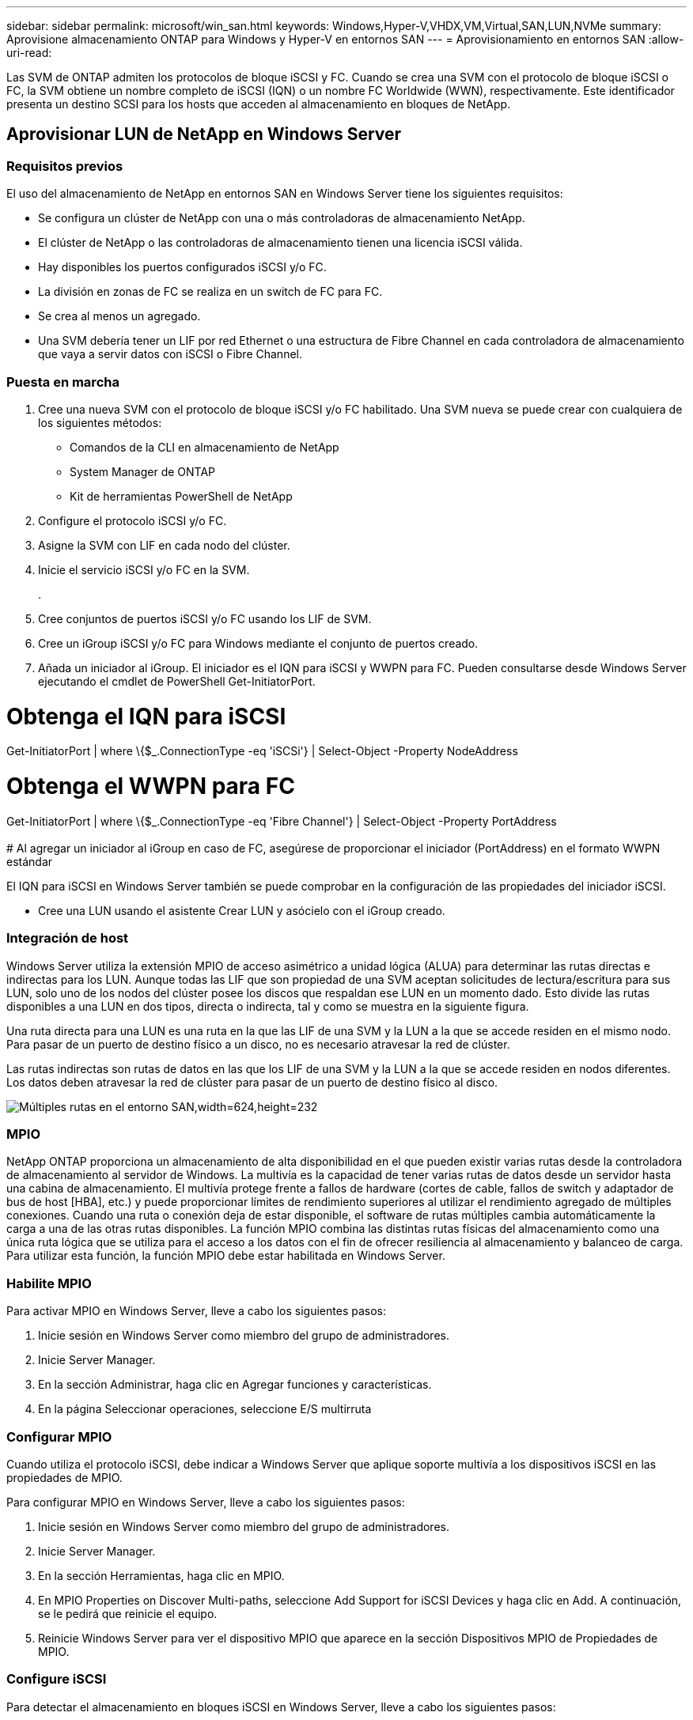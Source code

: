 ---
sidebar: sidebar 
permalink: microsoft/win_san.html 
keywords: Windows,Hyper-V,VHDX,VM,Virtual,SAN,LUN,NVMe 
summary: Aprovisione almacenamiento ONTAP para Windows y Hyper-V en entornos SAN 
---
= Aprovisionamiento en entornos SAN
:allow-uri-read: 


[role="lead"]
Las SVM de ONTAP admiten los protocolos de bloque iSCSI y FC. Cuando se crea una SVM con el protocolo de bloque iSCSI o FC, la SVM obtiene un nombre completo de iSCSI (IQN) o un nombre FC Worldwide (WWN), respectivamente. Este identificador presenta un destino SCSI para los hosts que acceden al almacenamiento en bloques de NetApp.



== Aprovisionar LUN de NetApp en Windows Server



=== Requisitos previos

El uso del almacenamiento de NetApp en entornos SAN en Windows Server tiene los siguientes requisitos:

* Se configura un clúster de NetApp con una o más controladoras de almacenamiento NetApp.
* El clúster de NetApp o las controladoras de almacenamiento tienen una licencia iSCSI válida.
* Hay disponibles los puertos configurados iSCSI y/o FC.
* La división en zonas de FC se realiza en un switch de FC para FC.
* Se crea al menos un agregado.
* Una SVM debería tener un LIF por red Ethernet o una estructura de Fibre Channel en cada controladora de almacenamiento que vaya a servir datos con iSCSI o Fibre Channel.




=== Puesta en marcha

. Cree una nueva SVM con el protocolo de bloque iSCSI y/o FC habilitado. Una SVM nueva se puede crear con cualquiera de los siguientes métodos:
+
** Comandos de la CLI en almacenamiento de NetApp
** System Manager de ONTAP
** Kit de herramientas PowerShell de NetApp




. Configure el protocolo iSCSI y/o FC.
. Asigne la SVM con LIF en cada nodo del clúster.
. Inicie el servicio iSCSI y/o FC en la SVM.
+
.

. Cree conjuntos de puertos iSCSI y/o FC usando los LIF de SVM.
. Cree un iGroup iSCSI y/o FC para Windows mediante el conjunto de puertos creado.
. Añada un iniciador al iGroup. El iniciador es el IQN para iSCSI y WWPN para FC. Pueden consultarse desde Windows Server ejecutando el cmdlet de PowerShell Get-InitiatorPort.




= Obtenga el IQN para iSCSI +

Get-InitiatorPort | where \{$_.ConnectionType -eq 'iSCSi'} | Select-Object -Property NodeAddress



= Obtenga el WWPN para FC +

Get-InitiatorPort | where \{$_.ConnectionType -eq 'Fibre Channel'} | Select-Object -Property PortAddress +
 +
# Al agregar un iniciador al iGroup en caso de FC, asegúrese de proporcionar el iniciador (PortAddress) en el formato WWPN estándar

El IQN para iSCSI en Windows Server también se puede comprobar en la configuración de las propiedades del iniciador iSCSI.

* Cree una LUN usando el asistente Crear LUN y asócielo con el iGroup creado.




=== Integración de host

Windows Server utiliza la extensión MPIO de acceso asimétrico a unidad lógica (ALUA) para determinar las rutas directas e indirectas para los LUN. Aunque todas las LIF que son propiedad de una SVM aceptan solicitudes de lectura/escritura para sus LUN, solo uno de los nodos del clúster posee los discos que respaldan ese LUN en un momento dado. Esto divide las rutas disponibles a una LUN en dos tipos, directa o indirecta, tal y como se muestra en la siguiente figura.

Una ruta directa para una LUN es una ruta en la que las LIF de una SVM y la LUN a la que se accede residen en el mismo nodo. Para pasar de un puerto de destino físico a un disco, no es necesario atravesar la red de clúster.

Las rutas indirectas son rutas de datos en las que los LIF de una SVM y la LUN a la que se accede residen en nodos diferentes. Los datos deben atravesar la red de clúster para pasar de un puerto de destino físico al disco.

image:win_image3.png["Múltiples rutas en el entorno SAN,width=624,height=232"]



=== MPIO

NetApp ONTAP proporciona un almacenamiento de alta disponibilidad en el que pueden existir varias rutas desde la controladora de almacenamiento al servidor de Windows. La multivía es la capacidad de tener varias rutas de datos desde un servidor hasta una cabina de almacenamiento. El multivía protege frente a fallos de hardware (cortes de cable, fallos de switch y adaptador de bus de host [HBA], etc.) y puede proporcionar límites de rendimiento superiores al utilizar el rendimiento agregado de múltiples conexiones. Cuando una ruta o conexión deja de estar disponible, el software de rutas múltiples cambia automáticamente la carga a una de las otras rutas disponibles. La función MPIO combina las distintas rutas físicas del almacenamiento como una única ruta lógica que se utiliza para el acceso a los datos con el fin de ofrecer resiliencia al almacenamiento y balanceo de carga. Para utilizar esta función, la función MPIO debe estar habilitada en Windows Server.



=== Habilite MPIO

Para activar MPIO en Windows Server, lleve a cabo los siguientes pasos:

. Inicie sesión en Windows Server como miembro del grupo de administradores.


. Inicie Server Manager.
. En la sección Administrar, haga clic en Agregar funciones y características.
. En la página Seleccionar operaciones, seleccione E/S multirruta




=== Configurar MPIO

Cuando utiliza el protocolo iSCSI, debe indicar a Windows Server que aplique soporte multivía a los dispositivos iSCSI en las propiedades de MPIO.

Para configurar MPIO en Windows Server, lleve a cabo los siguientes pasos:

. Inicie sesión en Windows Server como miembro del grupo de administradores.


. Inicie Server Manager.
. En la sección Herramientas, haga clic en MPIO.
. En MPIO Properties on Discover Multi-paths, seleccione Add Support for iSCSI Devices y haga clic en Add. A continuación, se le pedirá que reinicie el equipo.
. Reinicie Windows Server para ver el dispositivo MPIO que aparece en la sección Dispositivos MPIO de Propiedades de MPIO.




=== Configure iSCSI

Para detectar el almacenamiento en bloques iSCSI en Windows Server, lleve a cabo los siguientes pasos:

. Inicie sesión en Windows Server como miembro del grupo de administradores.


. Inicie Server Manager.
. En la sección Herramientas, haga clic en Iniciador iSCSI.
. En la pestaña Discovery, haga clic en Discover Portal.
. Proporcione la dirección IP de las LIF asociadas con la SVM creada para el almacenamiento de NetApp para el protocolo SAN. Haga clic en Avanzado, configure la información en la ficha General y haga clic en Aceptar.
. El iniciador iSCSI detecta automáticamente el destino iSCSI y lo muestra en la pestaña Destinos.
. Seleccione el destino iSCSI en los destinos detectados. Haga clic en Conectar para abrir la ventana Conectar con destino.
. Debe crear varias sesiones desde el host de Windows Server a los LIF iSCSI de destino en el clúster de almacenamiento de NetApp. Para ello, lleve a cabo los siguientes pasos:


. En la ventana Conectar a destino, seleccione Habilitar MPIO y haga clic en Avanzado.
. En Configuración avanzada, en la pestaña General, seleccione el adaptador local como iniciador iSCSI de Microsoft y seleccione la IP de iniciador y la IP de portal de destino.
. También debe conectarse mediante la segunda ruta. Por lo tanto, repita el paso 5 al paso 8, pero esta vez seleccione la IP del iniciador y la IP del portal de destino para la segunda ruta.
. Seleccione el destino iSCSI en Discovered Targets en la ventana principal de iSCSI Properties y haga clic en Properties.
. La ventana Propiedades muestra que se han detectado varias sesiones. Seleccione la sesión, haga clic en Devices y, a continuación, haga clic en MPIO para configurar la política de equilibrio de carga. Se muestran todas las rutas configuradas para el dispositivo y se admiten todas las políticas de equilibrio de carga. NetApp recomienda generalmente round robin con subconjunto, y esta configuración es la predeterminada para las cabinas con ALUA habilitado. Round robin es el valor predeterminado para cabinas activo-activo que no admiten ALUA.




=== Detectar almacenamiento de bloques

Para detectar el almacenamiento en bloques iSCSI o FC en Windows Server, lleve a cabo los siguientes pasos:

. Haga clic en Administración de equipos en la sección Herramientas del Administrador de servidores.
. En Administración de equipos, haga clic en la sección Administración de discos en almacenamiento y, a continuación, haga clic en Más acciones y Volver a analizar discos. Al hacerlo se muestran las LUN iSCSI sin configurar.
. Haga clic en la LUN detectada y conéctela. A continuación, seleccione Inicializar disco con la partición MBR o GPT. Cree un nuevo volumen simple proporcionando el tamaño del volumen y la letra de la unidad y formatéelo usando FAT, FAT32, NTFS o el sistema de archivos resistente (ReFS).




=== Mejores prácticas

* NetApp recomienda habilitar thin provisioning en los volúmenes que alojan las LUN.
* Para evitar problemas con la multivía, NetApp recomienda usar las 10Gb sesiones o las 1GB sesiones en una LUN determinada.
* NetApp recomienda confirmar que ALUA está habilitado en el sistema de almacenamiento. De forma predeterminada, ALUA está habilitado en ONTAP.
* En el host de Windows Server al que se asigna el LUN de NetApp, habilite el servicio iSCSI (TCP-in) para el servicio entrante y el servicio iSCSI (TCP-out) para saliente en la configuración del firewall. Estos ajustes permiten que el tráfico iSCSI pase hacia y desde el host de Hyper-V y la controladora NetApp.




== Aprovisionamiento de LUN de NetApp en Nano Server



=== Requisitos previos

Además de los requisitos previos mencionados en la sección anterior, el rol de almacenamiento debe estar habilitado desde el lado de Nano Server. Por ejemplo, Nano Server debe implementarse utilizando la opción -Storage. Para implementar Nano Server, consulte la sección “link:win_deploy_nano.html["Implemente Nano Server."]"



=== Puesta en marcha

Para aprovisionar LUN de NetApp en un servidor Nano, realice los siguientes pasos:

. Conéctese al Nano Server remotamente usando las instrucciones en la sección “link:win_deploy_nano.html["Conéctese a Nano Server"]."
. Para configurar iSCSI, ejecute los siguientes cmdlets de PowerShell en Nano Server:
+
....
# Start iSCSI service, if it is not already running
Start-Service msiscsi
....
+
....
# Create a new iSCSI target portal
New-IscsiTargetPortal â€“TargetPortalAddress <SVM LIF>
....
+
....
# View the available iSCSI targets and their node address
Get-IscsiTarget
....
+
....
# Connect to iSCSI target
Connect-IscsiTarget -NodeAddress <NodeAddress>
....
+
....
# NodeAddress is retrived in above cmdlet Get-IscsiTarget
# OR
Get-IscsiTarget | Connect-IscsiTarget
....
+
....
# View the established iSCSI session
Get-IscsiSession
....
+
 # Note the InitiatorNodeAddress retrieved in the above cmdlet Get-IscsiSession. This is the IQN for Nano server and this needs to be added in the Initiator group on NetApp Storage
+
....
# Rescan the disks
Update-HostStorageCache
....


. Añada un iniciador al iGroup.
+
 Add the InitiatorNodeAddress retrieved from the cmdlet Get-IscsiSession to the Initiator Group on NetApp Controller


. Configurar MPIO.
+
....
# Enable MPIO Feature
Enable-WindowsOptionalFeature -Online -FeatureName MultipathIo
....
+
....
# Get the Network adapters and their IPs
Get-NetIPAddress â€“AddressFamily IPv4 â€“PrefixOrigin <Dhcp or Manual>
....
+
....
# Create one MPIO-enabled iSCSI connection per network adapter
Connect-IscsiTarget -NodeAddress <NodeAddress> -IsPersistent $True â€“IsMultipathEnabled $True â€“InitiatorPortalAddress <IP Address of ethernet adapter>
....
+
....
# NodeAddress is retrieved from the cmdlet Get-IscsiTarget
# IPs are retrieved in above cmdlet Get-NetIPAddress
....
+
....
# View the connections
Get-IscsiConnection
....


. Detectar almacenamiento basado en bloques.
+
....
# Rescan disks
Update-HostStorageCache
....
+
....
# Get details of disks
Get-Disk
....
+
....
# Initialize disk
Initialize-Disk -Number <DiskNumber> -PartitionStyle <GPT or MBR>
....
+
....
# DiskNumber is retrived in the above cmdlet Get-Disk
# Bring the disk online
Set-Disk -Number <DiskNumber> -IsOffline $false
....
+
....
# Create a volume with maximum size and default drive letter
New-Partition -DiskNumber <DiskNumber> -UseMaximumSize -AssignDriveLetter
....
+
....
# To choose the size and drive letter use -Size and -DriveLetter parameters
# Format the volume
Format-Volume -DriveLetter <DriveLetter> -FileSystem <FAT32 or NTFS or REFS>
....




== Arranque desde SAN

Un host físico (servidor) o un equipo virtual Hyper-V puede arrancar el SO de Windows Server directamente desde un LUN de NetApp en lugar de su disco duro interno. En el enfoque de arranque desde SAN, la imagen del SO desde la que se arranca reside en una LUN de NetApp conectada a un host físico o equipo virtual. En el caso de un host físico, el HBA del host físico está configurado para usar la LUN de NetApp para arrancar. Para una máquina virtual, la LUN de NetApp se conecta como disco en modo de paso para el arranque.



=== Enfoque de FlexClone de NetApp

Con la tecnología FlexClone de NetApp, las LUN de arranque con una imagen de SO pueden clonarse al instante y conectarse a los servidores y máquinas virtuales para proporcionar rápidamente imágenes de sistemas operativos limpios, como se muestra en la siguiente figura.

image:win_image4.png["Arranque las LUN con FlexClone de NetApp,width=561,height=357"]



=== Arranque desde SAN para host físico



==== Requisitos previos

* El host físico (servidor) tiene un iSCSI o FC HBA adecuados.
* Ha descargado un controlador de dispositivo HBA adecuado para el servidor compatible con Windows Server.
* El servidor tiene una unidad de CD/DVD o un medio virtual adecuado para insertar la imagen ISO de Windows Server y se ha descargado el controlador del dispositivo HBA.
* Se aprovisiona un iSCSI o un LUN FC de NetApp en la controladora de almacenamiento de NetApp.




==== Puesta en marcha

Para configurar el arranque desde SAN para un host físico, realice los siguientes pasos:

. Active BootBIOS en el HBA del servidor.
. Para los HBA iSCSI, configure la IP de iniciador, el nombre del nodo iSCSI y el modo de inicio del adaptador en los ajustes del BIOS de inicio.
. Al crear un iGroup para iSCSI y/o FC en una controladora de almacenamiento de NetApp, agregue el iniciador de HBA del servidor al grupo. El iniciador de HBA del servidor es el WWPN para el HBA de FC o el nombre del nodo iSCSI de iSCSI HBA.
. Cree una LUN en la controladora de almacenamiento de NetApp con un ID de LUN de 0 y asócielo con el iGroup creado en el paso anterior. Esta LUN actúa como LUN de arranque.
. Restrinja el HBA a una ruta única al LUN de arranque. Se pueden añadir rutas adicionales después de instalar Windows Server en el LUN de arranque para aprovechar la función de rutas múltiples.
. Utilice la utilidad BootBIOS del HBA para configurar el LUN como dispositivo de arranque.
. Reinicie el host e introduzca la utilidad BIOS del host.
. Configure el BIOS del host para que el LUN de inicio sea el primer dispositivo en el orden de inicio.
. Desde la ISO de Windows Server, inicie la configuración de instalación.
. Cuando la instalación le pregunte ¿Dónde desea instalar Windows?, haga clic en Cargar controlador en la parte inferior de la pantalla de instalación para iniciar la página Seleccionar controlador para instalar. Proporcione la ruta del controlador del dispositivo HBA descargado anteriormente y finalice la instalación del controlador.
. Ahora la LUN de inicio creada anteriormente debe estar visible en la página de instalación de Windows. Seleccione el LUN de inicio para la instalación de Windows Server en el LUN de arranque y finalice la instalación.




=== Arranque desde SAN para máquina virtual

Para configurar el arranque desde SAN para una máquina virtual, lleve a cabo los siguientes pasos:



==== Puesta en marcha

. Al crear un iGroup para iSCSI o FC en una controladora de almacenamiento de NetApp, agregue el IQN para iSCSI o el WWN para FC del servidor de Hyper-V a la controladora.
. Cree LUN o clones de LUN en la controladora de almacenamiento de NetApp y asócielo con el iGroup creado en el paso anterior. Estas LUN actúan como LUN de arranque para las máquinas virtuales.
. Detectar las LUN en el servidor de Hyper-V, conectarlas e inicializarlas.
. Desconectar las LUN.
. Cree VM con la opción Adjuntar un Disco Duro Virtual más adelante en la página Conectar Disco Duro Virtual.
. Añada una LUN como disco en modo de paso a una máquina virtual.
+
.. Abra la configuración de la máquina virtual.
.. Haga clic en Controlador IDE 0, seleccione Disco duro y haga clic en Agregar. Al seleccionar IDE Controller 0, este disco se convierte en el primer dispositivo de inicio para la máquina virtual.
.. Seleccione Disco duro físico en las opciones de Disco duro y seleccione un disco de la lista como disco de paso. Los discos son LUN configuradas en los pasos anteriores.


. Instale Windows Server en el disco de paso.




=== Mejores prácticas

* Asegúrese de que las LUN estén sin conexión. De lo contrario, no se puede agregar el disco como disco en modo de paso a una máquina virtual.
* Cuando haya varias LUN, asegúrese de anotar el número de disco de la LUN en la gestión de discos. Es necesario porque los discos de la máquina virtual aparecen con el número de disco. Además, la selección del disco como disco en modo de paso para la máquina virtual se basa en este número de disco.
* NetApp recomienda evitar la agrupación de NIC para los NIC iSCSI.
* NetApp recomienda usar ONTAP MPIO configurado en el host con fines de almacenamiento.


